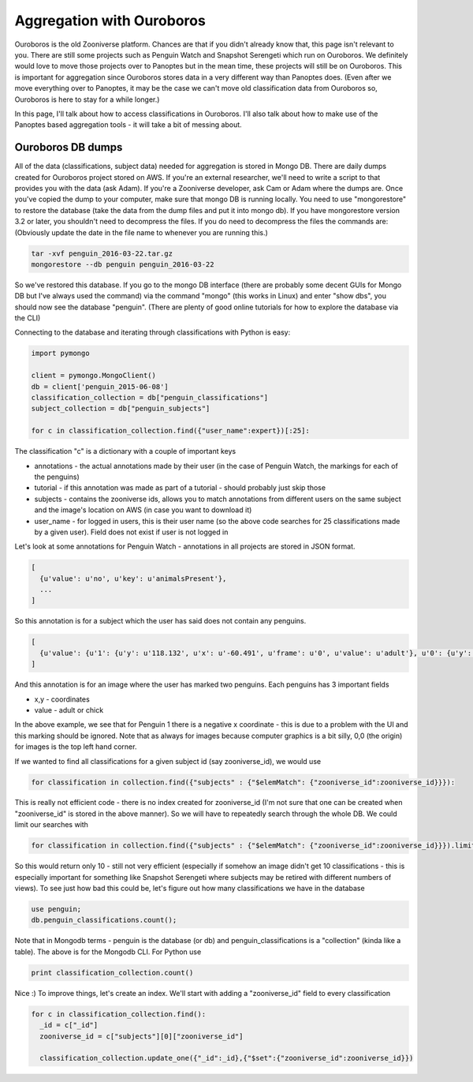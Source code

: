 **************************
Aggregation with Ouroboros
**************************

Ouroboros is the old Zooniverse platform. Chances are that if you didn't already know that, this page isn't relevant to you. There are still some projects such as Penguin Watch and Snapshot Serengeti which run on Ouroboros. We definitely would love to move those projects over to Panoptes but in the mean time, these projects will still be on Ouroboros. This is important for aggregation since Ouroboros stores data in a very different way than Panoptes does. (Even after we move everything over to Panoptes, it may be the case we can't move old classification data from Ouroboros so, Ouroboros is here to stay for a while longer.)

In this page, I'll talk about how to access classifications in Ouroboros. I'll also talk about how to make use of the Panoptes based aggregation tools - it will take a bit of messing about.

Ouroboros DB dumps
==================

All of the data (classifications, subject data) needed for aggregation is stored in Mongo DB. There are daily dumps created for Ouroboros project stored on AWS. If you're an external researcher, we'll need to write a script to that provides you with the data (ask Adam). If you're a Zooniverse developer, ask Cam or Adam where the dumps are.
Once you've copied the dump to your computer, make sure that mongo DB is running locally. You need to use "mongorestore" to restore the database (take the data from the dump files and put it into mongo db). If you have mongorestore version 3.2 or later, you shouldn't need to decompress the files. If you do need to decompress the files the commands are: (Obviously update the date in the file name to whenever you are running this.)

.. code-block:: console

    tar -xvf penguin_2016-03-22.tar.gz
    mongorestore --db penguin penguin_2016-03-22

So we've restored this database. If you go to the mongo DB interface (there are probably some decent GUIs for Mongo DB but I've always used the command) via the command "mongo" (this works in Linux) and enter "show dbs", you should now see the database "penguin". (There are plenty of good online tutorials for how to explore the database via the CLI)

Connecting to the database and iterating through classifications with Python is easy:

.. code-block:: python

    import pymongo

    client = pymongo.MongoClient()
    db = client['penguin_2015-06-08']
    classification_collection = db["penguin_classifications"]
    subject_collection = db["penguin_subjects"]

    for c in classification_collection.find({"user_name":expert})[:25]:

The classification "c" is a dictionary with a couple of important keys

* annotations - the actual annotations made by their user (in the case of Penguin Watch, the markings for each of the penguins)
* tutorial - if this annotation was made as part of a tutorial - should probably just skip those
* subjects - contains the zooniverse ids, allows you to match annotations from different users on the same subject and the image's location on AWS (in case you want to download it)
* user_name - for logged in users, this is their user name (so the above code searches for 25 classifications made by a given user). Field does not exist if user is not logged in

Let's look at some annotations for Penguin Watch - annotations in all projects are stored in JSON format.

.. code-block:: json

    [
      {u'value': u'no', u'key': u'animalsPresent'},
      ...
    ]

So this annotation is for a subject which the user has said does not contain any penguins.

.. code-block:: json

    [
      {u'value': {u'1': {u'y': u'118.132', u'x': u'-60.491', u'frame': u'0', u'value': u'adult'}, u'0': {u'y': u'167.988', u'x': u'127.011', u'frame': u'0', u'value': u'adult'}}, u'key': u'animalsPresent'},
    ]

And this annotation is for an image where the user has marked two penguins. Each penguins has 3 important fields

* x,y - coordinates
* value - adult or chick

In the above example, we see that for Penguin 1 there is a negative x coordinate - this is due to a problem with the UI and this marking should be ignored. Note that as always for images because computer graphics is a bit silly, 0,0 (the origin) for images is the top left hand corner.

If we wanted to find all classifications for a given subject id (say zooniverse_id), we would use

.. code-block:: python

    for classification in collection.find({"subjects" : {"$elemMatch": {"zooniverse_id":zooniverse_id}}}):

This is really not efficient code - there is no index created for zooniverse_id (I'm not sure that one can be created when "zooniverse_id" is stored in the above manner). So we will have to repeatedly search through the whole DB. We could limit our searches with

.. code-block:: python

    for classification in collection.find({"subjects" : {"$elemMatch": {"zooniverse_id":zooniverse_id}}}).limit(10):

So this would return only 10 - still not very efficient (especially if somehow an image didn't get 10 classifications - this is especially important for something like Snapshot Serengeti where subjects may be retired with different numbers of views). To see just how bad this could be, let's figure out how many classifications we have in the database

.. code-block:: console

    use penguin;
    db.penguin_classifications.count();

Note that in Mongodb terms - penguin is the database (or db) and penguin_classifications is a "collection" (kinda like a table).  The above is for the Mongodb CLI. For Python use

.. code-block:: python

    print classification_collection.count()

Nice :) To improve things, let's create an index. We'll start with adding a "zooniverse_id" field to every classification

.. code-block:: python

    for c in classification_collection.find():
      _id = c["_id"]
      zooniverse_id = c["subjects"][0]["zooniverse_id"]

      classification_collection.update_one({"_id":_id},{"$set":{"zooniverse_id":zooniverse_id}})
